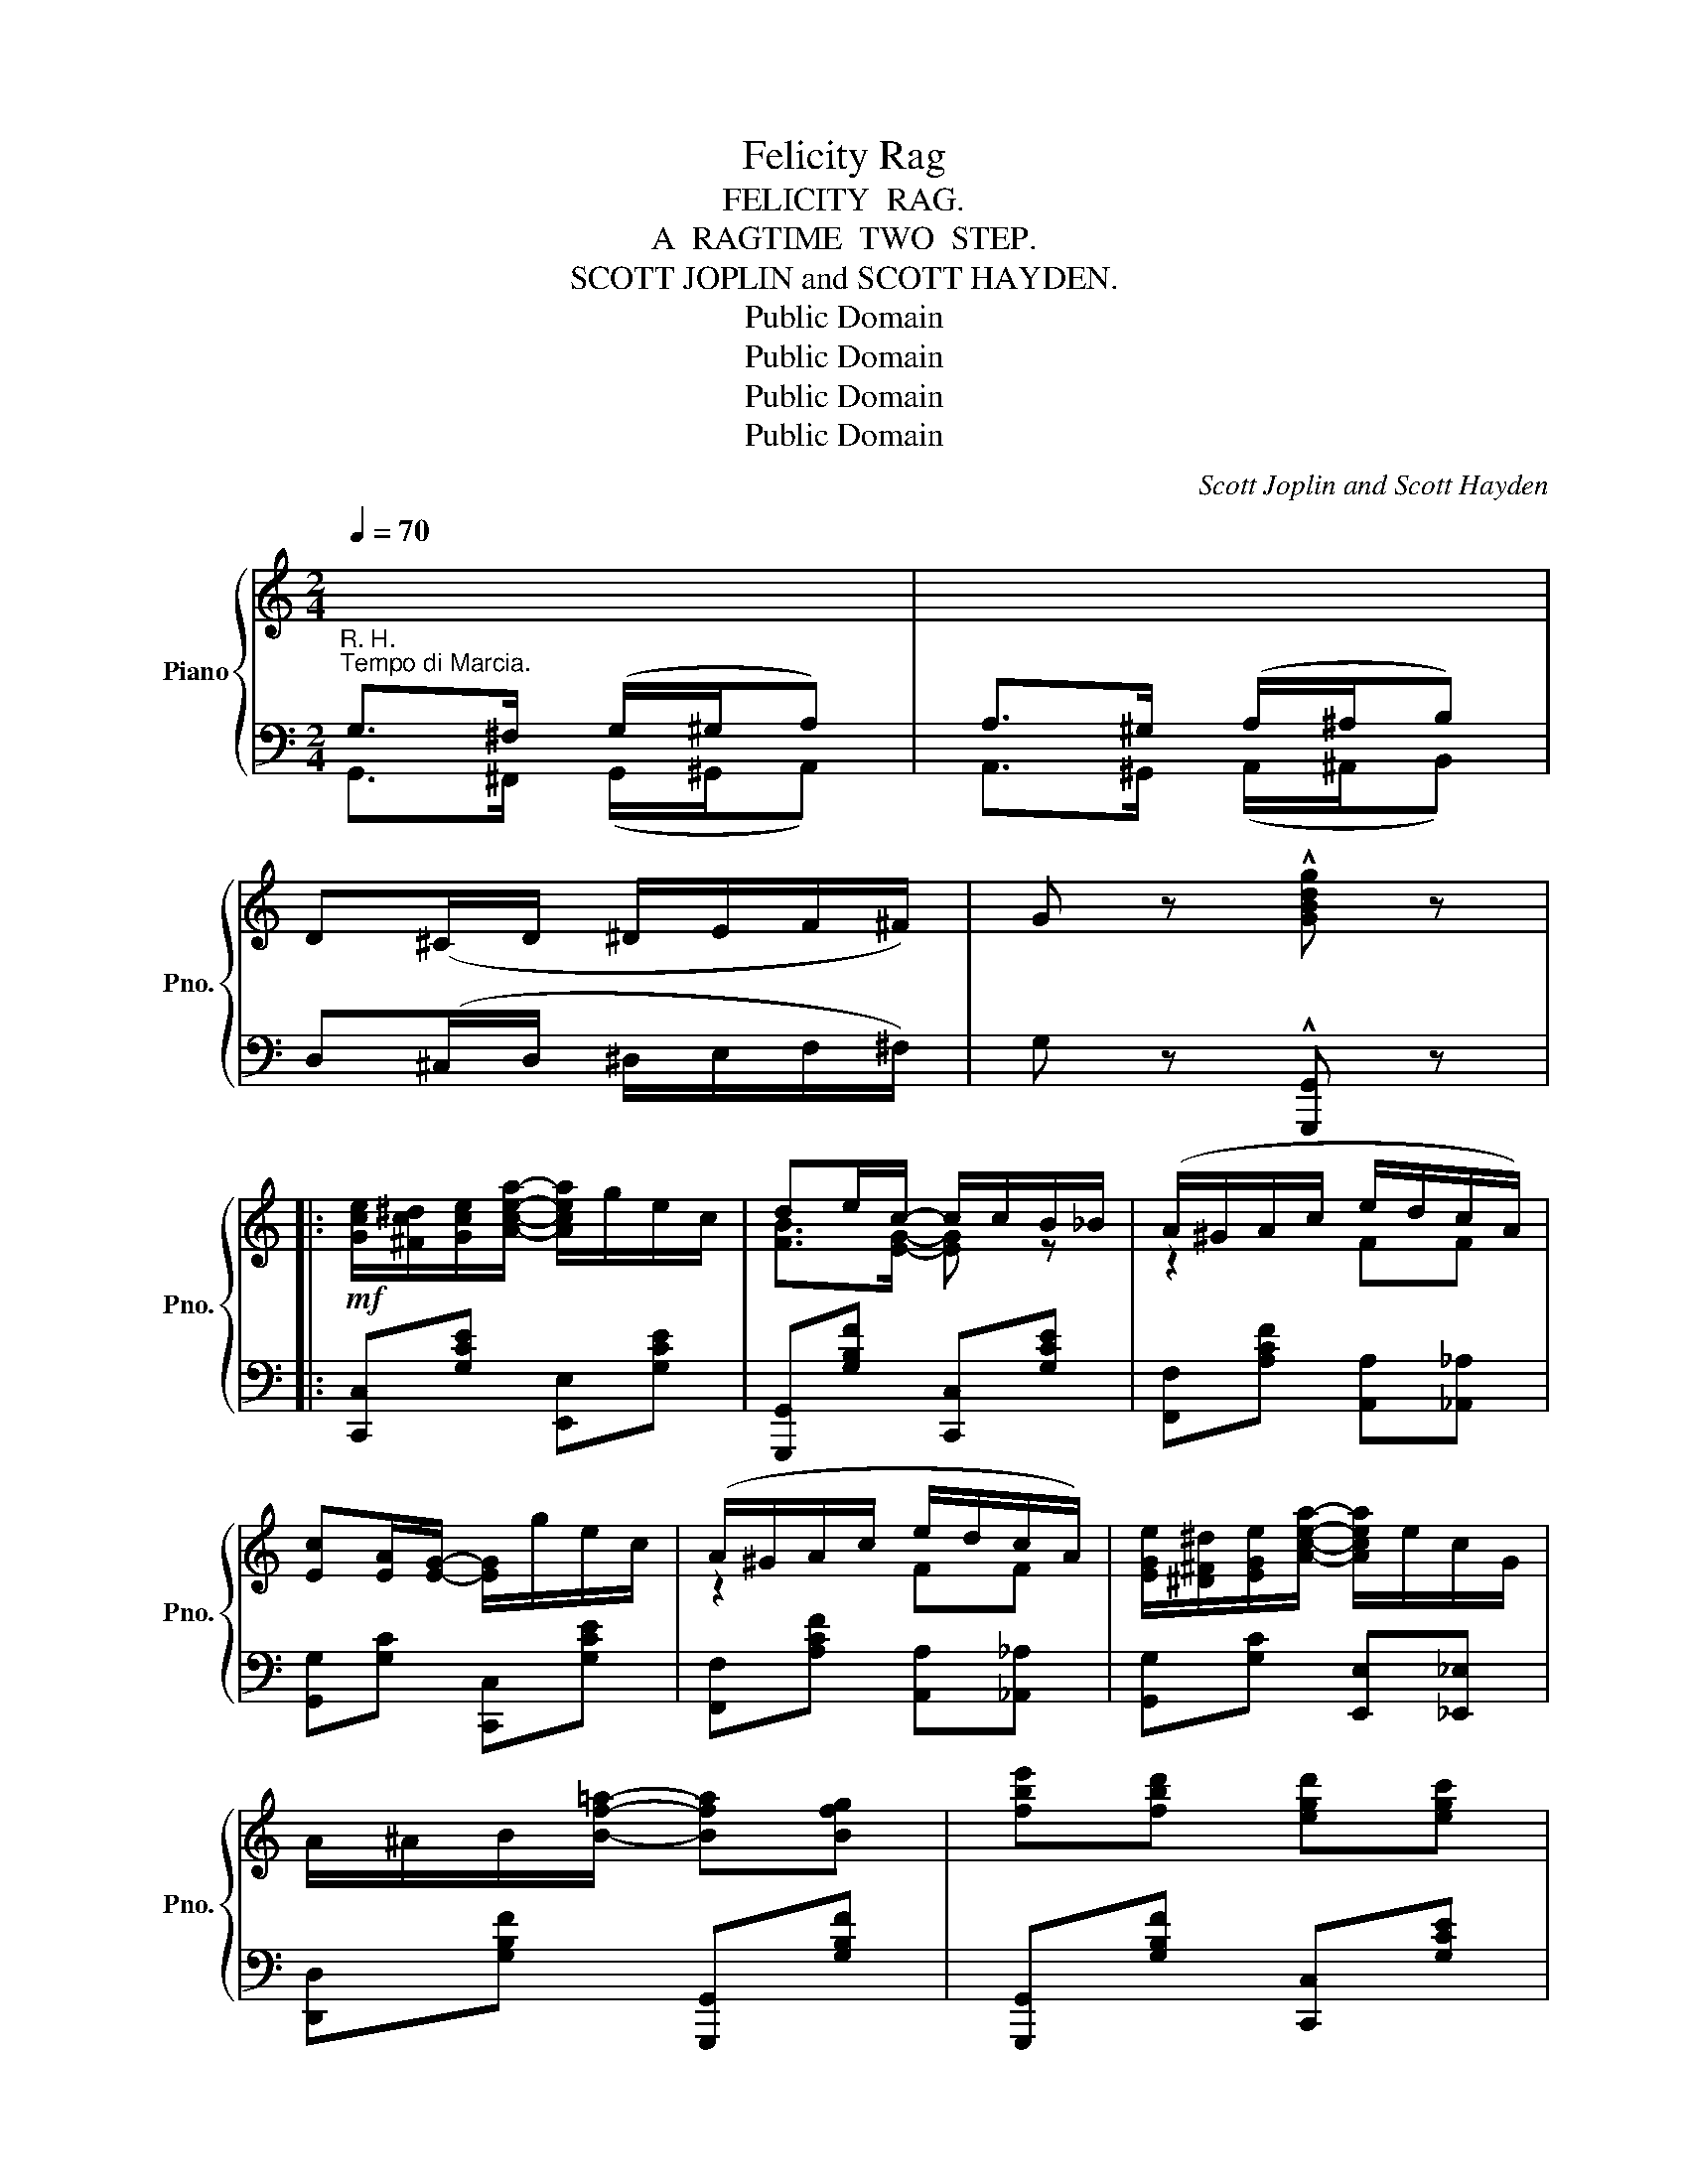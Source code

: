 X:1
T:Felicity Rag
T:FELICITY  RAG.
T:A  RAGTIME  TWO  STEP.
T:SCOTT JOPLIN and SCOTT HAYDEN.
T:Public Domain
T:Public Domain
T:Public Domain
T:Public Domain
C:Scott Joplin and Scott Hayden
Z:Public Domain
%%score { ( 1 3 ) | ( 2 4 ) }
L:1/8
Q:1/4=70
M:2/4
K:C
V:1 treble nm="Piano" snm="Pno."
V:3 treble 
V:2 bass 
V:4 bass 
V:1
"^Tempo di Marcia."[I:staff +1] G,>^F, (G,/^G,/A,) | A,>^G, (A,/^A,/B,) | %2
[I:staff -1] D(^C/D/ ^D/E/F/^F/) | G z !^![GBdg] z |: %4
!mf! [Gce]/[^Fc^d]/[Gce]/[Acea]/- [Acea]/g/e/c/ | de/c/- c/c/B/_B/ | (A/^G/A/c/ e/d/c/A/) | %7
 [Ec][EA]/[EG]/- [EG]/g/e/c/ | (A/^G/A/c/ e/d/c/A/) | [EGe]/[^D^F^d]/[EGe]/[Acea]/- [Acea]/e/c/G/ | %10
 A/^A/B/[Bf=a]/- [Bfa][Bfg] | [fbe'][fbd'] [egd'][egc'] | %12
 [Gce]/[^Fc^d]/[Gce]/[Acea]/- [Acea]/g/e/c/ | de/c/- c/c/B/_B/ | (A/^G/A/c/ e/d/c/A/) | %15
 [Ec][EA]/[EG]/- [EG]/g/e/c/ | (A/^G/A/c/ e/d/c/A/) | G/c/e/[G^cf]/- [Gcf]/^c/[Gce] | %18
 ^F/A/=c/[=FBe]/- [FBe]/B/[FBd] |1 [EGc]3 [GBf] :|2 [EGc]3 A/^F/ |:!f! (G/A/B/c/ d/e/f) | %22
 [Af][Bf]/[Af]/- [Af]2 | (G/A/B/c/ d/^d/e) | [Ge][Ae]/[Ge]/- [Ge]2 | %25
 [Bfb][^A^a]/[Bfb]/- [Bfb]/[Aa]/[Bfb] | a/f/d/B/ A2 | [Aea][^G^g]/[Aea]/- [Aea]/[Gg]/[Aea] | %28
 g/e/c/A/ (G/c/B/A/) | (G/A/B/c/ d/e/f) | [Af][Bf]/[Af]/- [Af]2 | (G/A/B/c/ d/^d/e) | %32
 [Ge][Ae]/[Ge]/- [Ge]/(c/B/_B/) | (A/^G/A/c/ e/d/c/A/) | G/c/e/[G^cf]/- [Gcf]/^c/[Gce] | %35
 ^F/A/=c/[=FBe]/- [FBe]/B/[FBd] |1 [EGc]3 A/^F/ :|2 [EGc]2 [cegc'] z |: %38
[K:F]!p! c/A/F/G/ A/[df][ce]/ | [Bd][Ac]/[GB]/- [GB]>B- | B/G/E/F/ G/[ce][Bd]/ | %41
 [Ac][GB]/[FA]/- [FA]>c- | c/A/F/G/ A/c^d/ | [Ge][^F^d]/[Ge]/- [Ge]2 | f/d/=B/G/- G/f/d/g/ | %45
 c2 [cec'] z | c/A/F/G/ A/[df][ce]/ | [Bd][Ac]/[GB]/- [GB]>B- | B/G/E/F/ G/[ce][Bd]/ | %49
 [Ac][GB]/[FA]/- [FA]2 | ^F/A/c/[F_e]/- [Fe]/d/[Fc] | [GB]/A/B/[GBg]/- [GBg]/d/[GB] | %52
 [FAd]/[FAc][FA]/ [Ec]/B/[EG] |1 FF/E/ (F/G/A/B/) :|2 F2 [FAf] ||[K:C] G | e3 G | g3 G | %58
 g/^f/g/=f/- f/e/d | c z z2 |: [Gce]/[^Fc^d]/[Gce]/[Acea]/- [Acea]/g/e/c/ | de/c/- c/c/B/_B/ | %62
 (A/^G/A/c/ e/d/c/A/) | [Ec][EA]/[EG]/- [EG]/g/e/c/ | (A/^G/A/c/ e/d/c/A/) | %65
 [EGe]/[^D^F^d]/[EGe]/[Acea]/- [Acea]/e/c/G/ | A/^A/B/[Bfa]/- [Bfa][Bfg] | %67
 [fbe'][fbd'] [egd'][egc'] | [Gce]/[^Fc^d]/[Gce]/[Acea]/- [Acea]/g/e/c/ | de/c/- c/c/B/_B/ | %70
 (A/^G/A/c/ e/d/c/A/) | [Ec][EA]/[EG]/- [EG]/g/e/c/ | (A/^G/A/c/ e/d/c/A/) | %73
 G/c/e/[G^cf]/- [Gcf]/^c/[Gce] | ^F/A/=c/[=FBe]/- [FBe]/B/[FBd] |1 [EGc]3 [GBf] :|2 %76
 [EGc]2 !^![cegc'] z |] %77
V:2
"^R. H." G,,>^F,, (G,,/^G,,/A,,) | A,,>^G,, (A,,/^A,,/B,,) | D,(^C,/D,/ ^D,/E,/F,/^F,/) | %3
 G, z !^![G,,,G,,] z |: [C,,C,][G,CE] [E,,E,][G,CE] | [G,,,G,,][G,B,F] [C,,C,][G,CE] | %6
 [F,,F,][A,CF] [A,,A,][_A,,_A,] | [G,,G,][G,C] [C,,C,][G,CE] | [F,,F,][A,CF] [A,,A,][_A,,_A,] | %9
 [G,,G,][G,C] [E,,E,][_E,,_E,] | [D,,D,][G,B,F] [G,,,G,,][G,B,F] | [G,,,G,,][G,B,F] [C,,C,][G,CE] | %12
 [C,,C,][G,CE] [E,,E,][G,CE] | [G,,,G,,][G,B,F] [C,,C,][G,CE] | [F,,F,][A,CF] [A,,A,][_A,,_A,] | %15
 [G,,G,][G,C] [C,,C,][G,CE] | [F,,F,][A,CF] [F,,F,][^D,,^D,] | [E,,E,][G,CE] [A,,,A,,][A,^CE] | %18
 [D,,D,][A,,A,] [G,,G,][G,,,G,,] |1 [C,,C,]!^![G,,G,] !^![E,,E,]!^![D,,D,] :|2 %20
 [C,,C,]!^![G,,G,] !^![E,,E,]!^![_E,,_E,] |: [D,,D,][G,B,F] [G,,,G,,][G,B,F] | %22
 [D,,D,][G,B,F] [D,,D,][^D,,^D,] | [E,,E,][G,CE] [G,,,G,,][G,CE] | [C,,C,][G,CE] [C,,C,][^C,,^C,] | %25
 [D,,D,][G,B,F] [G,,,G,,][G,B,F] | [B,,,B,,][G,B,F] [G,,,G,,][G,B,F] | %27
 [C,,C,][G,CE] [G,,,G,,][G,CE] | [C,,C,][G,CE] [E,,E,][G,CE] | [D,,D,][G,B,F] [G,,,G,,][G,B,F] | %30
 [D,,D,][G,B,F] [D,,D,][^D,,^D,] | [E,,E,][G,CE] [G,,,G,,][G,CE] | [C,,C,][G,CE] [E,,E,][G,CE] | %33
 [F,,F,][A,CF] [F,,F,][^D,,^D,] | [E,,E,][G,CE] [A,,,A,,][G,^CE] | %35
 [D,,D,][A,,A,] [G,,G,][G,,,G,,] |1 [C,,C,]!^![G,,G,] !^![E,,E,]!^![_E,,_E,] :|2 [C,,C,]G,,C,, z |: %38
[K:F] F,[A,C] C,[A,C] | G,[B,C] C,[B,C] | G,[B,C] C,[B,C] | F,[A,C] C,[A,C] | F,[A,C] ^F,[A,C^D] | %43
 G,[CE] G,,[G,CE] | D,[G,=B,F] G,,[G,B,F] | [CE] [G,,G,]!^![C,,C,] z | F,[A,C] C,[A,C] | %47
 G,[B,C] C,[B,C] | G,[B,C] C,[B,C] | F,[A,C] _E,[F,A,C] | D,[^F,CD] D,,[F,CD] | %51
 G,,[G,B,D] B,,[G,B,D] | C,[A,C] C,[B,C] |1 [F,A,C] z z2 :|2 [F,A,C] C,F,, ||[K:C] G, | C3 G, | %57
 E3 G, | [G,B,F][G,B,F] [G,B,F][G,B,F] | [CE] !^![G,,,G,,]!^![A,,,A,,]!^![B,,,B,,] |: %60
 [C,,C,][G,CE] [E,,E,][G,CE] | [G,,,G,,][G,B,F] [C,,C,][G,CE] | [F,,F,][A,CF] [A,,A,][_A,,_A,] | %63
 [G,,G,][G,C] [C,,C,][G,CE] | [F,,F,][A,CF] [A,,A,][_A,,_A,] | [G,,G,][G,C] [E,,E,][_E,,_E,] | %66
 [D,,D,][G,B,F] [G,,,G,,][G,B,F] | [G,,,G,,][G,B,F] [C,,C,][G,CE] | [C,,C,][G,CE] [E,,E,][G,CE] | %69
 [G,,,G,,][G,B,F] [C,,C,][G,CE] | [F,,F,][A,CF] [A,,A,][_A,,_A,] | [G,,G,][G,C] [C,,C,][G,CE] | %72
 [F,,F,][A,CF] [F,,F,][^D,,^D,] | [E,,E,][G,CE] [A,,,A,,][A,^CE] | %74
 [D,,D,][A,,A,] [G,,G,][G,,,G,,] |1 [C,,C,]!^![G,,G,] !^![E,,E,]!^![D,,D,] :|2 [C,,C,]G,,C,, z |] %77
V:3
 x4 | x4 | x4 | x4 |: x4 | [FB]>[EG]- [EG] z | z2 FF | x4 | z2 FF | x4 | x4 | x4 | x4 | %13
 [FB]>[EG]- [EG] z | z2 FF | x4 | z2 F^F | x4 | x4 |1 x4 :|2 x4 |: x4 | x4 | x4 | x4 | x4 | x4 | %27
 x4 | x4 | x4 | x4 | x4 | x4 | z2 F^F | x4 | x4 |1 x4 :|2 x4 |:[K:F] x4 | x4 | x4 | x4 | x4 | x4 | %44
 x4 | x4 | x4 | x4 | x4 | x4 | x4 | x4 | x4 |1 x4 :|2 x3 ||[K:C] x | x4 | x4 | x4 | x4 |: x4 | %61
 [FB]>[EG]- [EG] z | z2 FF | x4 | z2 FF | x4 | x4 | x4 | x4 | [FB]>[EG]- [EG] z | z2 FF | x4 | %72
 z2 F^F | x4 | x4 |1 x4 :|2 x4 |] %77
V:4
 x4 | x4 | x4 | x4 |: x4 | x4 | x4 | x4 | x4 | x4 | x4 | x4 | x4 | x4 | x4 | x4 | x4 | x4 | x4 |1 %19
 x4 :|2 x4 |: x4 | x4 | x4 | x4 | x4 | x4 | x4 | x4 | x4 | x4 | x4 | x4 | x4 | x4 | x4 |1 x4 :|2 %37
 x4 |:[K:F] x4 | x4 | x4 | x4 | F,2 ^F,2 | x4 | x4 | x4 | x4 | x4 | x4 | x4 | D,2 D,,2 | x4 | x4 |1 %53
 x4 :|2 x3 ||[K:C] x | x4 | x4 | x4 | x4 |: x4 | x4 | x4 | x4 | x4 | x4 | x4 | x4 | x4 | x4 | x4 | %71
 x4 | x4 | x4 | x4 |1 x4 :|2 x4 |] %77

